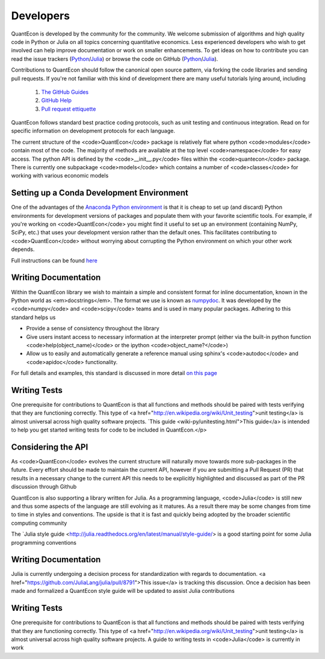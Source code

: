 .. _developers:

**********		
Developers
**********

QuantEcon is developed by the community for the community.  We welcome
submission of algorithms and high quality code in Python or Julia on all
topics concerning quantitative economics.  Less experienced developers who
wish to get involved can help improve documentation or work on smaller
enhancements.  To get ideas on how to contribute you can read the issue
trackers (`Python <https://github.com/QuantEcon/QuantEcon.py/issues>`_/`Julia <https://github.com/QuantEcon/QuantEcon.jl/issues>`_)
or browse the code on GitHub (`Python <https://github.com/QuantEcon/QuantEcon.py>`_/`Julia <https://github.com/QuantEcon/QuantEcon.jl>`_).


Contributions to QuantEcon should follow the canonical open source pattern,
via forking the code libraries and sending pull requests.  If you're not
familiar with this kind of development there are many useful tutorials lying
around, including

    #. `The GitHub Guides <https://guides.github.com/>`_
    #. `GitHub Help <https://help.github.com/>`_
    #. `Pull request ettiquette <http://readwrite.com/2014/07/02/github-pull-request-etiquette>`_

QuantEcon follows standard best practice coding protocols, such as unit
testing and continuous integration.  Read on for specific information on
development protocols for each language.

.. TODO: How should we produce these pannels?

.. raw:: html

	<div class="tab-panel">

		<div class="tab-nav clearfix">

			<p class="visuallyhidden">Choose language:</p>
		
			<ul>
				<li class="active"><a href="#python-tab" id="python-toggle">Python instructions</a></li>
				<li><a href="#julia-tab" id="julia-toggle">Julia instructions</a></li>
			</ul>
			
		</div>
		
		<div class="tab-content">
		
			<div class="tab">
		
			<h2 class="visuallyhidden" id="python-tab">Python</h2>


The current structure of the <code>QuantEcon</code> package is relatively flat where python <code>modules</code> contain most of the code. The majority of methods are available at the top level <code>namespace</code> for easy access. The python API is defined by the <code>__init__.py</code> files within the <code>quantecon</code> package. There is currently one subpackage <code>models</code> which contains a number of <code>classes</code> for working with various economic models

Setting up a Conda Development Environment
~~~~~~~~~~~~~~~~~~~~~~~~~~~~~~~~~~~~~~~~~~

One of the advantages of the `Anaconda Python environment <https://store.continuum.io/cshop/anaconda/>`_ is that it is cheap to set up (and discard) Python environments for development versions of packages and populate them with your favorite scientific tools. For example, if you're working on <code>QuantEcon</code> you might find it useful to set up an environment (containing NumPy, SciPy, etc.) that uses your development version rather than the default ones. This facilitates contributing to <code>QuantEcon</code> without worrying about corrupting the Python environment on which your other work depends.

Full instructions can be found `here <wiki-py/conda_dev_env.html>`__

Writing Documentation
~~~~~~~~~~~~~~~~~~~~~

Within the QuantEcon library we wish to maintain a simple and consistent format for inline documentation, known in the Python world as <em>docstrings</em>. The format we use is known as `numpydoc <https://github.com/numpy/numpy/blob/master/doc/HOWTO_DOCUMENT.rst.txt>`__. It was developed by the <code>numpy</code> and <code>scipy</code> teams and is used in many popular packages. Adhering to this standard helps us
			

* Provide a sense of consistency throughout the library
* Give users instant access to necessary information at the interpreter prompt (either via the built-in python function <code>help(object_name)</code> or the ipython <code>object_name?</code>)
* Allow us to easily and automatically generate a reference manual using sphinx's <code>autodoc</code> and <code>apidoc</code> functionality.

 
For full details and examples, this standard is discussed in more detail `on this page <a href="/wiki/py/Docstrings-and-Documentation.php>`__

Writing Tests
~~~~~~~~~~~~~

One prerequisite for contributions to QuantEcon is that all functions and methods should be paired with tests verifying that they are functioning correctly. This type of <a href="http://en.wikipedia.org/wiki/Unit_testing">unit testing</a> is almost universal across high quality software projects.
`This guide <wiki-py/unitesting.html">This guide</a> is intended to help you get started writing tests for code to be included in QuantEcon.</p>

Considering the API
~~~~~~~~~~~~~~~~~~~~

As <code>QuantEcon</code> evolves the current structure will naturally move towards more sub-packages in the future. Every effort should be made to maintain the current API, however if you are submitting a Pull Request (PR) that results in a necessary change to the current API this needs to be explicitly highlighted and discussed as part of the PR discussion through Github


.. raw:: html
		
		</div>

		<div class="tab">
		
			<h2 class="visuallyhidden" id="julia-tab">Julia</h2>

QuantEcon is also supporting a library written for Julia. As a programming language, <code>Julia</code> is still new and thus some aspects of the language are still evolving as it matures. As a result there may be some changes from time to time in styles and conventions. The upside is that it is fast and quickly being adopted by the broader scientific computing community

The `Julia style guide <http://julia.readthedocs.org/en/latest/manual/style-guide/> is a good starting point for some Julia programming conventions 

Writing Documentation
~~~~~~~~~~~~~~~~~~~~~

Julia is currently undergoing a decision process for standardization with regards to documentation. <a href="https://github.com/JuliaLang/julia/pull/8791">This issue</a> is tracking this discussion. Once a decision has been made and formalized a QuantEcon style guide will be updated to assist Julia contributions

Writing Tests
~~~~~~~~~~~~~

One prerequisite for contributions to QuantEcon is that all functions and methods should be paired with tests verifying that they are functioning correctly. This type of <a href="http://en.wikipedia.org/wiki/Unit_testing">unit testing</a> is almost universal across high quality software projects. A guide to writing tests in <code>Julia</code> is currently in work


.. raw:: html
		
		</div>
	
	</div>

